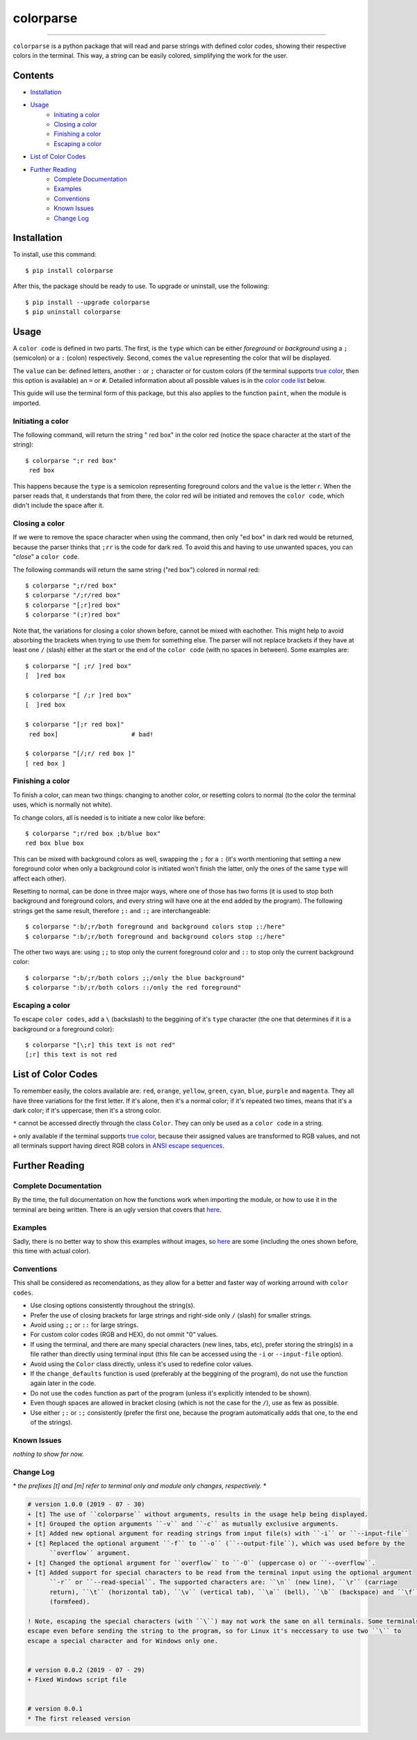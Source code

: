 ##########
colorparse
##########

| |version| |wheel| |docs|

.. |version| image:: https://img.shields.io/pypi/v/colorparse?color=dark%20green&style=flat-square
   :target: https://github.com/tubi-carrillo/colorparse#change-log
   :alt: Package Version
  
.. |wheel| image:: https://img.shields.io/pypi/wheel/colorparse?style=flat-square
   :target: https://pypi.org/project/colorparse/
   :alt: Wheel Status
  
.. |docs| image:: https://img.shields.io/badge/docs-not%20done-red?style=flat-square
   :target: https://github.com/tubi-carrillo/colorparse
   :alt: Documentation
----


``colorparse`` is a python package that will read and parse strings with defined color codes, showing their respective colors in the terminal. This way, a string can be easily colored, simplifying the work for the user.


Contents
========

* `Installation <https://github.com/tubi-carrillo/colorparse#installation>`_
* `Usage <https://github.com/tubi-carrillo/colorparse#usage>`_
   - `Initiating a color <https://github.com/tubi-carrillo/colorparse#initiating-a-color>`_
   - `Closing a color <https://github.com/tubi-carrillo/colorparse#closing-a-color>`_
   - `Finishing a color <https://github.com/tubi-carrillo/colorparse#finishing-a-color>`_
   - `Escaping a color <https://github.com/tubi-carrillo/colorparse#escaping-a-color>`_
* `List of Color Codes <https://github.com/tubi-carrillo/colorparse#list-of-color-codes>`_
* `Further Reading <https://github.com/tubi-carrillo/colorparse#further-reading>`_
   - `Complete Documentation <https://github.com/tubi-carrillo/colorparse#complete-documentation>`_
   - `Examples <https://github.com/tubi-carrillo/colorparse#examples>`_
   - `Conventions <https://github.com/tubi-carrillo/colorparse#conventions>`_
   - `Known Issues <https://github.com/tubi-carrillo/colorparse#known-issues>`_
   - `Change Log <https://github.com/tubi-carrillo/colorparse#change-log>`_

Installation
============

To install, use this command::

   $ pip install colorparse


After this, the package should be ready to use. To upgrade or uninstall, use the following::

   $ pip install --upgrade colorparse
   $ pip uninstall colorparse
   
Usage
=====

A ``color code`` is defined in two parts. The first, is the ``type`` which can be either *foreground* or *background* using a ``;`` (semicolon) or a ``:`` (colon) respectively. Second, comes the ``value`` representing the color that will be displayed.

The ``value`` can be: defined letters, another ``:`` or ``;`` character or for custom colors (if the terminal supports `true color <https://github.com/tubi-carrillo/colorparse#about-true-color>`_, then this option is available) an ``=`` or ``#``. Detailed information about all possible values is in the `color code list <https://github.com/tubi-carrillo/colorparse#list-of-color-codes>`_ below.

This guide will use the terminal form of this package, but this also applies to the function ``paint``, when the module is imported.

Initiating a color
------------------

The following command, will return the string " red box" in the color red (notice the space character at the start of the string)::

   $ colorparse ";r red box"
    red box

This happens because the ``type`` is a semicolon representing foreground colors and the ``value`` is the letter *r*. When the parser reads that, it understands that from there, the color red will be initiated and removes the ``color code``, which didn't include the space after it.

Closing a color
---------------

If we were to remove the space character when using the command, then only "ed box" in dark red would be returned, because the parser thinks that ``;rr`` is the code for dark red. To avoid this and having to use unwanted spaces, you can "*close*" a ``color code``.

The following commands will return the same string ("red box") colored in normal red::

   $ colorparse ";r/red box"   
   $ colorparse "/;r/red box"
   $ colorparse "[;r]red box"
   $ colorparse "(;r)red box"
   
Note that, the variations for closing a color shown before, cannot be mixed with eachother. This might help to avoid absorbing the brackets when trying to use them for something else. The parser will not replace brackets if they have at least one ``/`` (slash) either at the start or the end of the ``color code`` (with no spaces in between). Some examples are::
   
   $ colorparse "[ ;r/ ]red box"
   [  ]red box
   
   $ colorparse "[ /;r ]red box"
   [  ]red box
   
   $ colorparse "[;r red box]"
    red box]                    # bad!
    
   $ colorparse "[/;r/ red box ]"
   [ red box ]
   
Finishing a color
-----------------

To finish a color, can mean two things: changing to another color, or resetting colors to normal (to the color the terminal uses, which is normally not white). 

To change colors, all is needed is to initiate a new color like before::
   
   $ colorparse ";r/red box ;b/blue box"
   red box blue box

This can be mixed with background colors as well, swapping the ``;`` for a ``:`` (it's worth mentioning that setting a new foreground color when only a background color is initiated won't finish the latter, only the ones of the same ``type`` will affect each other).

Resetting to normal, can be done in three major ways, where one of those has two forms (it is used to stop both background and foreground colors, and every string will have one at the end added by the program). The following strings get the same result, therefore ``;:`` and ``:;`` are interchangeable::

   $ colorparse ":b/;r/both foreground and background colors stop ;:/here"
   $ colorparse ":b/;r/both foreground and background colors stop :;/here"
   
The other two ways are: using ``;;`` to stop only the current foreground color and ``::`` to stop only the current background color::

   $ colorparse ":b/;r/both colors ;;/only the blue background"
   $ colorparse ":b/;r/both colors ::/only the red foreground"
   
Escaping a color
----------------

To escape ``color codes``, add a ``\`` (backslash) to the beggining of it's ``type`` character (the one that determines if it is a background or a foreground color)::

   $ colorparse "[\;r] this text is not red"
   [;r] this text is not red

List of Color Codes
===================

To remember easily, the colors available are: ``red``, ``orange``, ``yellow``, ``green``, ``cyan``, ``blue``, ``purple`` and ``magenta``. They all have three variations for the first letter. If it's alone, then it's a normal color; if it's repeated two times, means that it's a dark color; if it's uppercase, then it's a strong color.

.. table::
    :widths: 10 24 50
    
    +-------------+------------------------+
    | **VALUES**  | **NAMES**              |
    +-------------+------------------------+
    | ``rr``      | DARK_RED               |
    +-------------+------------------------+
    | ``oo``      | DARK_ORANGE            |
    +-------------+------------------------+
    | ``yy``      | DARK_YELLOW            |
    +-------------+------------------------+
    | ``gg``      | DARK_GREEN             |
    +-------------+------------------------+
    | ``cc``      | DARK_CYAN              |
    +-------------+------------------------+
    | ``bb``      | DARK_BLUE              |
    +-------------+------------------------+
    | ``pp``      | DARK_PURPLE            |
    +-------------+------------------------+
    | ``mm``      | DARK_MAGENTA           |
    +-------------+------------------------+
    | ``r``       | RED                    |
    +-------------+------------------------+
    | ``o``       | ORANGE                 |
    +-------------+------------------------+
    | ``y``       | YELLOW                 |
    +-------------+------------------------+
    | ``g``       | GREEN                  |
    +-------------+------------------------+
    | ``c``       | CYAN                   |
    +-------------+------------------------+
    | ``b``       | BLUE                   |
    +-------------+------------------------+
    | ``p``       | PURPLE                 |
    +-------------+------------------------+
    | ``m``       | MAGENTA                |
    +-------------+------------------------+
    | ``R``       | STRONG_RED             |
    +-------------+------------------------+
    | ``O``       | STRONG_ORANGE          |
    +-------------+------------------------+
    | ``Y``       | STRONG_YELLOW          |
    +-------------+------------------------+
    | ``G``       | STRONG_GREEN           |
    +-------------+------------------------+
    | ``C``       | STRONG_CYAN            |
    +-------------+------------------------+
    | ``B``       | STRONG_BLUE            |
    +-------------+------------------------+
    | ``P``       | STRONG_PURPLE          |
    +-------------+------------------------+
    | ``M``       | STRONG_MAGENTA         |
    +-------------+------------------------+
    | ``;:``      | ENDC                   |
    +-------------+------------------------+
    | ``:;``      | ENDC                   |
    +-------------+------------------------+
    | ``;;``      | ENDFC ``*``            |
    +-------------+------------------------+
    | ``::``      | ENDBC ``*``            |
    +-------------+------------------------+
    | ``;=``      | RGB ``*`` ``+``        |
    +-------------+------------------------+
    | ``;#``      | HEX ``*`` ``+``        |
    +-------------+------------------------+

``*`` cannot be accessed directly through the class ``Color``. They can only be used as a ``color code`` in a string.

``+`` only available if the terminal supports `true color <https://en.wikipedia.org/wiki/Color_depth#True_color_(24-bit)>`_, because their assigned values are transformed to RGB values, and not all terminals support having direct RGB colors in `ANSI escape sequences <https://en.wikipedia.org/wiki/ANSI_escape_code>`_.

Further Reading
===============

Complete Documentation
----------------------

By the time, the full documentation on how the functions work when importing the module, or how to use it in the terminal are being written. There is an ugly version that covers that `here <https://github.com/tubi-carrillo/colorparse/tree/master/tmp>`_.

Examples
--------

Sadly, there is no better way to show this examples without images, so `here <https://github.com/tubi-carrillo/colorparse/tree/master/example>`_ are some (including the ones shown before, this time with actual color).

Conventions
-----------

This shall be considered as recomendations, as they allow for a better and faster way of working arround with ``color codes``.

- Use closing options consistently throughout the string(s).
- Prefer the use of closing brackets for large strings and right-side only ``/`` (slash) for smaller strings.
- Avoid using ``;;`` or ``::`` for large strings.
- For custom color codes (RGB and HEX), do not ommit "0" values.
- If using the terminal, and there are many special characters (new lines, tabs, etc), prefer storing the string(s) in a file rather than directly using terminal input (this file can be accessed using the ``-i`` or ``--input-file`` option).
- Avoid using the ``Color`` class directly, unless it's used to redefine color values.
- If the ``change_defaults`` function is used (preferably at the beggining of the program), do not use the function again later in the code. 
- Do not use the ``codes`` function as part of the program (unless it's explicitly intended to be shown).
- Even though spaces are allowed in bracket closing (which is not the case for the ``/``), use as few as possible.
- Use either ``;:`` or ``:;`` consistently (prefer the first one, because the program automatically adds that one, to the end of the strings).

Known Issues
------------

*nothing to show for now.*

Change Log
----------

\* *the prefixes [t] and [m] refer to terminal only and module only changes, respectively.* *

.. code:: diff

   # version 1.0.0 (2019 - 07 - 30)
   + [t] The use of ``colorparse`` without arguments, results in the usage help being displayed.
   + [t] Grouped the option arguments ``-v`` and ``-c`` as mutually exclusive arguments.
   + [t] Added new optional argument for reading strings from input file(s) with ``-i`` or ``--input-file``
   + [t] Replaced the optional argument ``-f`` to ``-o`` (``--output-file``), which was used before by the 
         ``overflow`` argument.
   + [t] Changed the optional argument for ``overflow`` to ``-O`` (uppercase o) or ``--overflow``.
   + [t] Added support for special characters to be read from the terminal input using the optional argument
         ``-r`` or ``--read-special``. The supported characters are: ``\n`` (new line), ``\r`` (carriage 
         return), ``\t`` (horizontal tab), ``\v`` (vertical tab), ``\a`` (bell), ``\b`` (backspace) and ``\f``
         (formfeed).
         
   ! Note, escaping the special characters (with ``\``) may not work the same on all terminals. Some terminals
   escape even before sending the string to the program, so for Linux it's neccessary to use two ``\`` to 
   escape a special character and for Windows only one.


   # version 0.0.2 (2019 - 07 - 29)
   + Fixed Windows script file


   # version 0.0.1
   * The first released version
   
